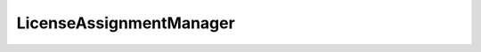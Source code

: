 
================================================================================
LicenseAssignmentManager
================================================================================


.. describe:: Property of
    
    :py:class:`~pyvisdk.do.license_manager.LicenseManager`
    
.. describe:: See also
    
    :py:class:`~pyvisdk.do.license_assignment_manager_license_assignment.LicenseAssignmentManagerLicenseAssignment`,
    :py:class:`~pyvisdk.do.license_manager_license_info.LicenseManagerLicenseInfo`
    
.. describe:: Since
    
    vSphere API 4.0
    
.. 'autoclass':: pyvisdk.mo.license_assignment_manager.LicenseAssignmentManager
    :members:
    :inherited-members:
